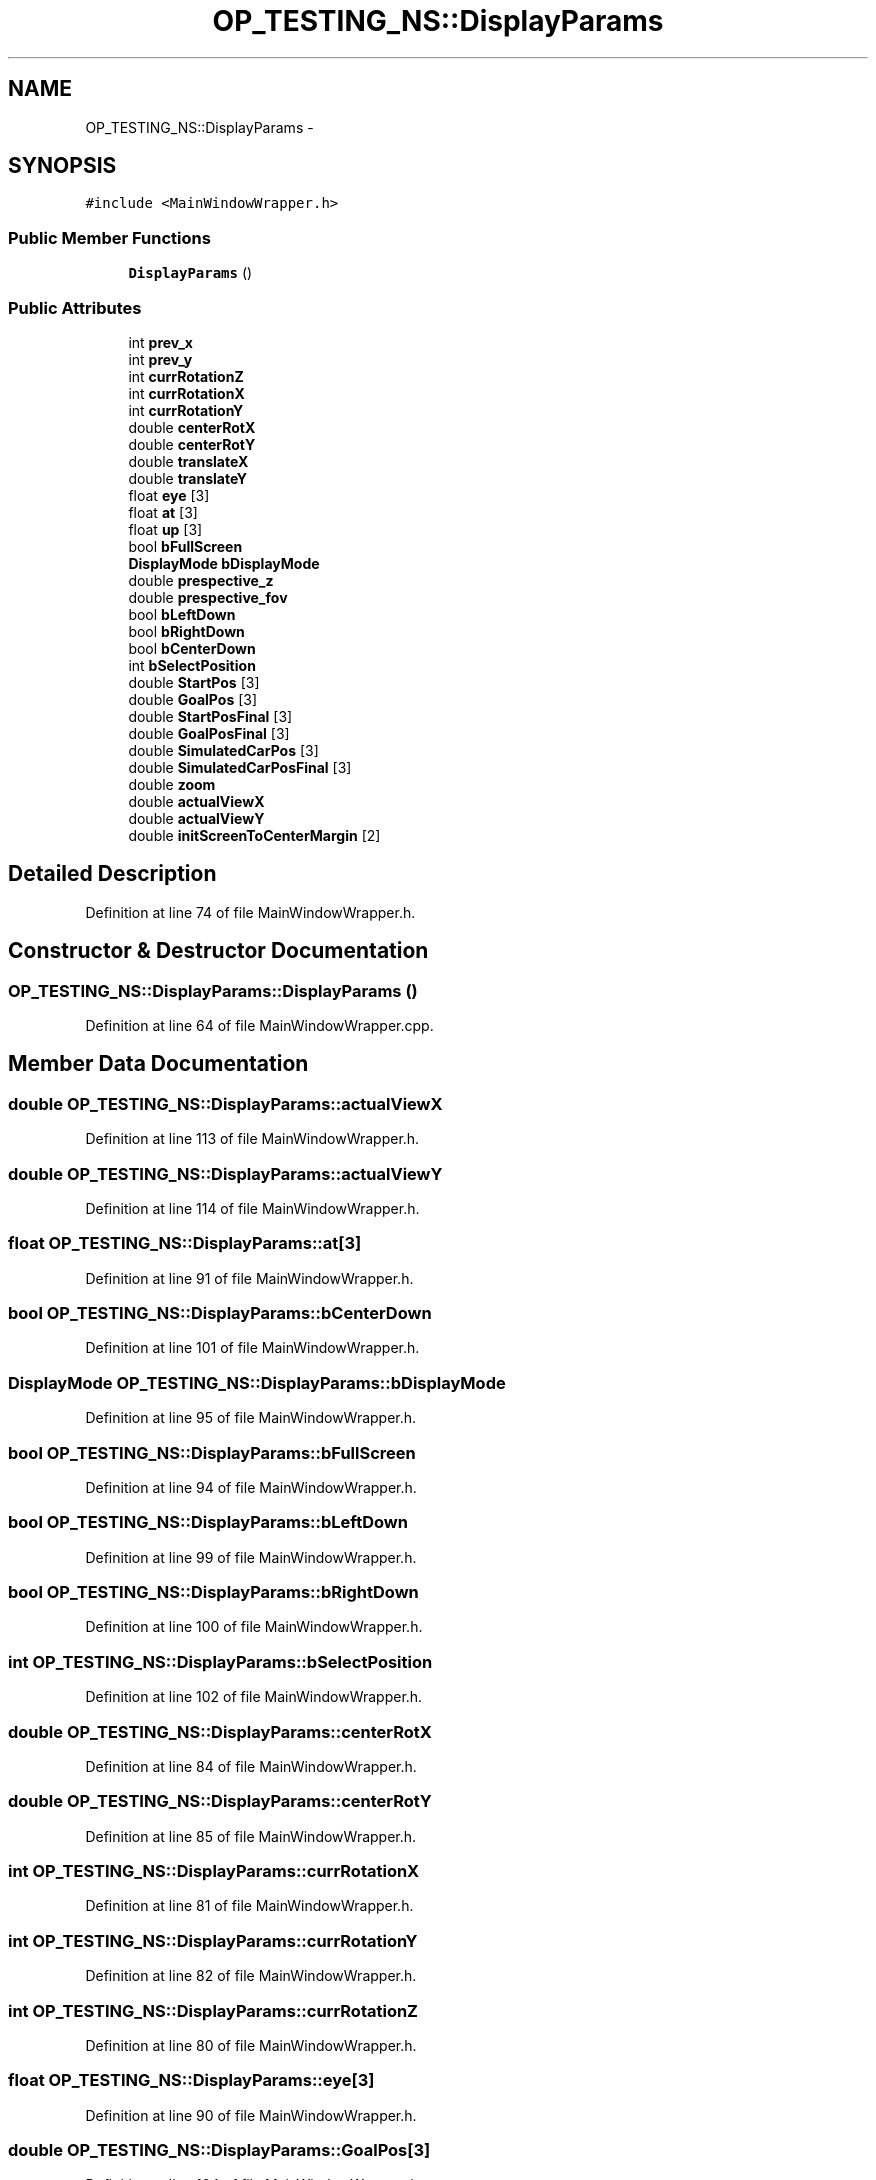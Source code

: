 .TH "OP_TESTING_NS::DisplayParams" 3 "Fri May 22 2020" "Autoware_Doxygen" \" -*- nroff -*-
.ad l
.nh
.SH NAME
OP_TESTING_NS::DisplayParams \- 
.SH SYNOPSIS
.br
.PP
.PP
\fC#include <MainWindowWrapper\&.h>\fP
.SS "Public Member Functions"

.in +1c
.ti -1c
.RI "\fBDisplayParams\fP ()"
.br
.in -1c
.SS "Public Attributes"

.in +1c
.ti -1c
.RI "int \fBprev_x\fP"
.br
.ti -1c
.RI "int \fBprev_y\fP"
.br
.ti -1c
.RI "int \fBcurrRotationZ\fP"
.br
.ti -1c
.RI "int \fBcurrRotationX\fP"
.br
.ti -1c
.RI "int \fBcurrRotationY\fP"
.br
.ti -1c
.RI "double \fBcenterRotX\fP"
.br
.ti -1c
.RI "double \fBcenterRotY\fP"
.br
.ti -1c
.RI "double \fBtranslateX\fP"
.br
.ti -1c
.RI "double \fBtranslateY\fP"
.br
.ti -1c
.RI "float \fBeye\fP [3]"
.br
.ti -1c
.RI "float \fBat\fP [3]"
.br
.ti -1c
.RI "float \fBup\fP [3]"
.br
.ti -1c
.RI "bool \fBbFullScreen\fP"
.br
.ti -1c
.RI "\fBDisplayMode\fP \fBbDisplayMode\fP"
.br
.ti -1c
.RI "double \fBprespective_z\fP"
.br
.ti -1c
.RI "double \fBprespective_fov\fP"
.br
.ti -1c
.RI "bool \fBbLeftDown\fP"
.br
.ti -1c
.RI "bool \fBbRightDown\fP"
.br
.ti -1c
.RI "bool \fBbCenterDown\fP"
.br
.ti -1c
.RI "int \fBbSelectPosition\fP"
.br
.ti -1c
.RI "double \fBStartPos\fP [3]"
.br
.ti -1c
.RI "double \fBGoalPos\fP [3]"
.br
.ti -1c
.RI "double \fBStartPosFinal\fP [3]"
.br
.ti -1c
.RI "double \fBGoalPosFinal\fP [3]"
.br
.ti -1c
.RI "double \fBSimulatedCarPos\fP [3]"
.br
.ti -1c
.RI "double \fBSimulatedCarPosFinal\fP [3]"
.br
.ti -1c
.RI "double \fBzoom\fP"
.br
.ti -1c
.RI "double \fBactualViewX\fP"
.br
.ti -1c
.RI "double \fBactualViewY\fP"
.br
.ti -1c
.RI "double \fBinitScreenToCenterMargin\fP [2]"
.br
.in -1c
.SH "Detailed Description"
.PP 
Definition at line 74 of file MainWindowWrapper\&.h\&.
.SH "Constructor & Destructor Documentation"
.PP 
.SS "OP_TESTING_NS::DisplayParams::DisplayParams ()"

.PP
Definition at line 64 of file MainWindowWrapper\&.cpp\&.
.SH "Member Data Documentation"
.PP 
.SS "double OP_TESTING_NS::DisplayParams::actualViewX"

.PP
Definition at line 113 of file MainWindowWrapper\&.h\&.
.SS "double OP_TESTING_NS::DisplayParams::actualViewY"

.PP
Definition at line 114 of file MainWindowWrapper\&.h\&.
.SS "float OP_TESTING_NS::DisplayParams::at[3]"

.PP
Definition at line 91 of file MainWindowWrapper\&.h\&.
.SS "bool OP_TESTING_NS::DisplayParams::bCenterDown"

.PP
Definition at line 101 of file MainWindowWrapper\&.h\&.
.SS "\fBDisplayMode\fP OP_TESTING_NS::DisplayParams::bDisplayMode"

.PP
Definition at line 95 of file MainWindowWrapper\&.h\&.
.SS "bool OP_TESTING_NS::DisplayParams::bFullScreen"

.PP
Definition at line 94 of file MainWindowWrapper\&.h\&.
.SS "bool OP_TESTING_NS::DisplayParams::bLeftDown"

.PP
Definition at line 99 of file MainWindowWrapper\&.h\&.
.SS "bool OP_TESTING_NS::DisplayParams::bRightDown"

.PP
Definition at line 100 of file MainWindowWrapper\&.h\&.
.SS "int OP_TESTING_NS::DisplayParams::bSelectPosition"

.PP
Definition at line 102 of file MainWindowWrapper\&.h\&.
.SS "double OP_TESTING_NS::DisplayParams::centerRotX"

.PP
Definition at line 84 of file MainWindowWrapper\&.h\&.
.SS "double OP_TESTING_NS::DisplayParams::centerRotY"

.PP
Definition at line 85 of file MainWindowWrapper\&.h\&.
.SS "int OP_TESTING_NS::DisplayParams::currRotationX"

.PP
Definition at line 81 of file MainWindowWrapper\&.h\&.
.SS "int OP_TESTING_NS::DisplayParams::currRotationY"

.PP
Definition at line 82 of file MainWindowWrapper\&.h\&.
.SS "int OP_TESTING_NS::DisplayParams::currRotationZ"

.PP
Definition at line 80 of file MainWindowWrapper\&.h\&.
.SS "float OP_TESTING_NS::DisplayParams::eye[3]"

.PP
Definition at line 90 of file MainWindowWrapper\&.h\&.
.SS "double OP_TESTING_NS::DisplayParams::GoalPos[3]"

.PP
Definition at line 104 of file MainWindowWrapper\&.h\&.
.SS "double OP_TESTING_NS::DisplayParams::GoalPosFinal[3]"

.PP
Definition at line 106 of file MainWindowWrapper\&.h\&.
.SS "double OP_TESTING_NS::DisplayParams::initScreenToCenterMargin[2]"

.PP
Definition at line 115 of file MainWindowWrapper\&.h\&.
.SS "double OP_TESTING_NS::DisplayParams::prespective_fov"

.PP
Definition at line 97 of file MainWindowWrapper\&.h\&.
.SS "double OP_TESTING_NS::DisplayParams::prespective_z"

.PP
Definition at line 96 of file MainWindowWrapper\&.h\&.
.SS "int OP_TESTING_NS::DisplayParams::prev_x"

.PP
Definition at line 78 of file MainWindowWrapper\&.h\&.
.SS "int OP_TESTING_NS::DisplayParams::prev_y"

.PP
Definition at line 79 of file MainWindowWrapper\&.h\&.
.SS "double OP_TESTING_NS::DisplayParams::SimulatedCarPos[3]"

.PP
Definition at line 108 of file MainWindowWrapper\&.h\&.
.SS "double OP_TESTING_NS::DisplayParams::SimulatedCarPosFinal[3]"

.PP
Definition at line 109 of file MainWindowWrapper\&.h\&.
.SS "double OP_TESTING_NS::DisplayParams::StartPos[3]"

.PP
Definition at line 103 of file MainWindowWrapper\&.h\&.
.SS "double OP_TESTING_NS::DisplayParams::StartPosFinal[3]"

.PP
Definition at line 105 of file MainWindowWrapper\&.h\&.
.SS "double OP_TESTING_NS::DisplayParams::translateX"

.PP
Definition at line 87 of file MainWindowWrapper\&.h\&.
.SS "double OP_TESTING_NS::DisplayParams::translateY"

.PP
Definition at line 88 of file MainWindowWrapper\&.h\&.
.SS "float OP_TESTING_NS::DisplayParams::up[3]"

.PP
Definition at line 92 of file MainWindowWrapper\&.h\&.
.SS "double OP_TESTING_NS::DisplayParams::zoom"

.PP
Definition at line 112 of file MainWindowWrapper\&.h\&.

.SH "Author"
.PP 
Generated automatically by Doxygen for Autoware_Doxygen from the source code\&.
